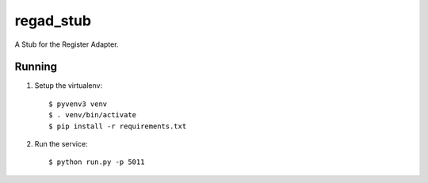 ============
regad_stub
============

A Stub for  the Register Adapter.

Running
-------

1. Setup the virtualenv::

    $ pyvenv3 venv
    $ . venv/bin/activate
    $ pip install -r requirements.txt

2. Run the service::

    $ python run.py -p 5011 
